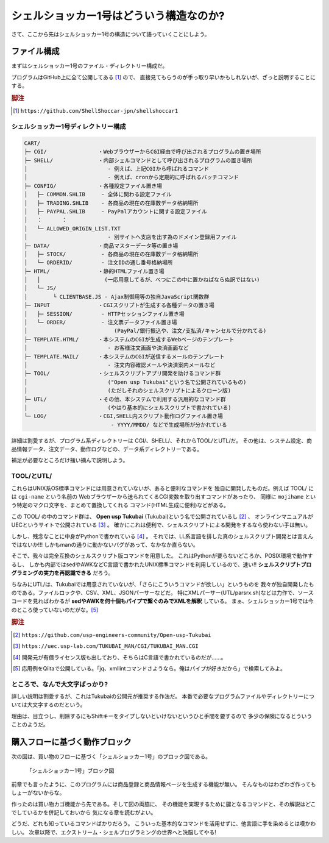 シェルショッカー1号はどういう構造なのか?
======================================================================

さて、ここから先はシェルショッカー1号の構造について語っていくことにしよう。

ファイル構成
----------------------------------------------------------------------

まずはシェルショッカー1号のファイル・ディレクトリー構成だ。

プログラムはGitHub上に全て公開してある [#on_GitHub]_ ので、
直接見てもらうのが手っ取り早いかもしれないが、ざっと説明することにする。

.. rubric:: 脚注

.. [#on_GitHub] ``https://github.com/ShellShoccar-jpn/shellshoccar1``


シェルショッカー1号ディレクトリー構成
``````````````````````````````````````````````````````````````````````

.. code-block:: text

	CART/
	├─ CGI/                ・WebブラウザーからCGI経由で呼び出されるプログラムの置き場所
	├─ SHELL/              ・内部シェルコマンドとして呼び出されるプログラムの置き場所
	│                         - 例えば、上記CGIから呼ばれるコマンド
	│                         - 例えば、cronから定期的に呼ばれるバッチコマンド
	├─ CONFIG/             ・各種設定ファイル置き場
	│   ├─ COMMON.SHLIB     - 全体に関わる設定ファイル
	│   ├─ TRADING.SHLIB    - 各商品の現在の在庫数データ格納場所
	│   ├─ PAYPAL.SHLIB     - PayPalアカウントに関する設定ファイル
	│   ：      ：
	│   └─ ALLOWED_ORIGIN_LIST.TXT
	│                         - 別サイトへ支店を出す為のドメイン登録用ファイル
	├─ DATA/               ・商品マスターデータ等の置き場
	│   ├─ STOCK/           - 各商品の現在の在庫数データ格納場所
	│   └─ ORDERID/         - 注文IDの通し番号格納場所
	├─ HTML/               ・静的HTMLファイル置き場
	│   │                    (一応用意してるが、べつにこの中に置かねばならぬ訳ではない)
	│   └─ JS/
	│        └ CLIENTBASE.JS - Ajax制御用等の独自JavaScript関数群
	├─ INPUT               ・CGIスクリプトが生成する各種データの置き場
	│   ├─ SESSION/         - HTTPセッションファイル置き場
	│   └─ ORDER/           - 注文票データファイル置き場
	│                           (PayPal/銀行振込や、注文/支払済/キャンセルで分かれてる)
	├─ TEMPLATE.HTML/      ・本システムのCGIが生成するWebページのテンプレート
	│                         - お客様注文画面や決済画面など
	├─ TEMPLATE.MAIL/      ・本システムのCGIが送信するメールのテンプレート
	│                         - 注文内容確認メールや決済案内メールなど
	├─ TOOL/               ・シェルスクリプトアプリ開発を助けるコマンド群
	│                         ("Open usp Tukubai"という名で公開されているもの)
	│                         (ただしそれのシェルスクリプトによるクローン版)
	├─ UTL/                ・その他、本システムで利用する汎用的なコマンド群
	│                         (やはり基本的にシェルスクリプトで書かれている)
	└─ LOG/                ・CGI,SHELL内スクリプト動作ログファイル置き場
	                           - YYYY/MMDD/ などで生成場所が分かれている


詳細は割愛するが、プログラム系ディレクトリーは CGI/、SHELL/、それからTOOL/とUTL/だ。
その他は、システム設定、商品情報データ、注文データ、動作ログなどの、データ系ディレクトリーである。

補足が必要なところだけ掻い摘んで説明しよう。


TOOL/とUTL/
``````````````````````````````````````````````````````````````````````

これらはUNIX系OS標準コマンドには用意されていないが、あると便利なコマンドを
独自に開発したものだ。例えば TOOL/ には ``cgi-name`` という名前の
Webブラウザーから送られてくるCGI変数を取り出すコマンドがあったり、
同様に ``mojihame`` という特定のマクロ文字を、まとめて置換してくれる
コマンド(HTML生成に便利)などがある。

この TOOL/ の中のコマンド群は、 **Open usp Tukubai** (Tukubai)という名で公開されているし [#openusptukubai]_ 、
オンラインマニュアルがUECというサイトで公開されている [#uecman]_ 。
確かにこれは便利で、シェルスクリプトによる開発をするなら使わない手は無い。

しかし、残念なことに中身がPythonで書かれている [#writtenwithpython]_ 。
それでは、LL系言語を排した真のシェルスクリプト開発とは言えんではないか!!!
しかもmanの通りに動かないバグがあって、なかなか直らない。

そこで、我々は完全互換のシェルスクリプト版コマンドを用意した。
これはPythonが要らないどころか、POSIX環境で動作するし、
しかも内部ではsedやAWKなどC言語で書かれたUNIX標準コマンドを利用しているので、速い!!
**シェルスクリプトプログラミングの実力を再認識できる** だろう。

ちなみにUTL/は、Tukubaiでは用意されていないが、「さらにこういうコマンドが欲しい」というものを
我々が独自開発したものである。ファイルロックや、CSV、XML、JSONパーサーなどだ。
特にXMLパーサー(UTL/parsrx.sh)などは力作で、ソースコードを見ればわかるが
**sedやAWKを何十個もパイプで繋ぐのみでXMLを解釈** している。
まぁ、シェルショッカー1号では今のところ使っていないのだがな。[#parsrx_app]_

.. rubric:: 脚注

.. [#openusptukubai]    ``https://github.com/usp-engineers-community/Open-usp-Tukubai``
.. [#uecman]            ``https://uec.usp-lab.com/TUKUBAI_MAN/CGI/TUKUBAI_MAN.CGI``
.. [#writtenwithpython] 開発元が有償ライセンス版も出しており、そちらはC言語で書かれているのだが……。
.. [#parsrx_app]        応用例をQiitaで公開している。「jq、xmllintコマンドさようなら。俺はパイプが好きだから」で検索してみよ。

ところで、なんで大文字ばっかり?
``````````````````````````````````````````````````````````````````````

詳しい説明は割愛するが、これはTukubaiの公開元が推奨する作法だ。
本番で必要なプログラムファイルやディレクトリーについては大文字するのだという。

理由は、目立つし、削除するにもShiftキーをタイプしないといけないというひと手間を要するので
多少の保険になるとういうことのようだ。


購入フローに基づく動作ブロック
----------------------------------------------------------------------

次の図は、買い物のフローに基づく「シェルショッカー1号」のブロック図である。

.. figure:: images/abstruct_outlined.eps
   :width: 141mm

   「シェルショッカー1号」ブロック図


前章でも言ったように、このプログラムには商品登録と商品情報ページを生成する機能が無い。
そんなものはわざわざ作ってもしょーがないからな。

作ったのは買い物カゴ機能から先である。そして図の両脇に、
その機能を実現するために鍵となるコマンドと、その解説はどこでしているかを併記しておいから
気になる章を読むがよい。

どうだ、どれも知っているコマンドばかりだろう。
こういった基本的なコマンドを活用せずに、他言語に手を染めるとは嘆かわしい。
次章以降で、エクストリーム・シェルプログラミングの世界へと洗脳してやる!
